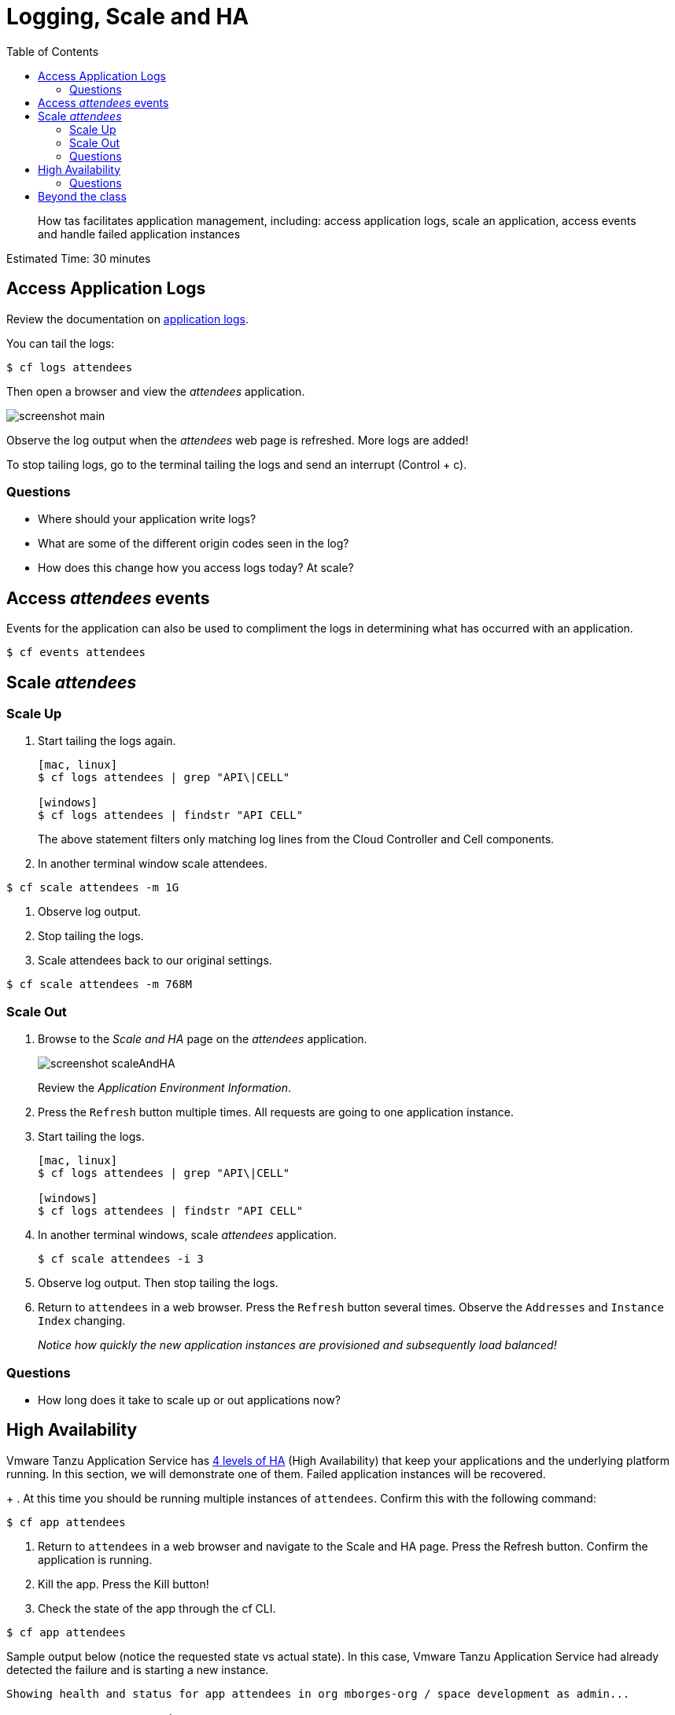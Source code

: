:compat-mode:
= Logging, Scale and HA
:toc: right
:imagesdir: ../images



[abstract]
--
How tas facilitates application management, including: access application 
logs, scale an application, access events and handle failed application 
instances
--

Estimated Time: 30 minutes

== Access Application Logs

Review the documentation on http://docs.Vmware.io/Vmwarecf/1-11/devguide/deploy-apps/streaming-logs.html[application logs].

You can tail the logs:
----
$ cf logs attendees
----

Then open a browser and view the _attendees_ application. 

image::screenshot_main.png[]

Observe the log output when the _attendees_ web page is refreshed. 
More logs are added!

To stop tailing logs, go to the terminal tailing the logs and send an
interrupt (Control + c).

=== Questions
* Where should your application write logs?
* What are some of the different origin codes seen in the log?
* How does this change how you access logs today? At scale?

== Access _attendees_ events
Events for the application can also be used to compliment the logs in determining what has occurred with an application.
----
$ cf events attendees
----

== Scale _attendees_
=== Scale Up
. Start tailing the logs again.
+
----
[mac, linux]
$ cf logs attendees | grep "API\|CELL"

[windows]
$ cf logs attendees | findstr "API CELL"
----
+
The above statement filters only matching log lines from the Cloud Controller 
and Cell components.
+
. In another terminal window scale attendees. 
----
$ cf scale attendees -m 1G
----
. Observe log output.
. Stop tailing the logs.
. Scale attendees back to our original settings.
----
$ cf scale attendees -m 768M
----
=== Scale Out
. Browse to the _Scale and HA_ page on the _attendees_ application.
+
image::screenshot_scaleAndHA.png[]
+
Review the _Application Environment Information_. 
+
. Press the `Refresh` button multiple times. All requests are going to one application instance.
. Start tailing the logs.
+
----
[mac, linux]
$ cf logs attendees | grep "API\|CELL"

[windows]
$ cf logs attendees | findstr "API CELL"
----
+
. In another terminal windows, scale _attendees_ application.
+
----
$ cf scale attendees -i 3
----
+
. Observe log output. Then stop tailing the logs.
. Return to `attendees` in a web browser. Press the `Refresh` button several times. Observe the `Addresses` 
and `Instance Index` changing.
+
_Notice how quickly the new application instances are provisioned and subsequently load balanced!_

=== Questions

* How long does it take to scale up or out applications now?


== High Availability
Vmware Tanzu Application Service has https://content.Vmware.io/blog/the-four-levels-of-ha-in-Vmware-cf[4 levels of HA] (High Availability) that keep your applications and the underlying platform running. In this section, we will demonstrate one of them. Failed application instances will be recovered.
+
. At this time you should be running multiple instances of `attendees`. Confirm this with the following command:
----
$ cf app attendees
----
. Return to `attendees` in a web browser and navigate to the Scale and HA page. Press the Refresh button. Confirm the application is running.
. Kill the app. Press the Kill button!
. Check the state of the app through the cf CLI.
----
$ cf app attendees
----
Sample output below (notice the requested state vs actual state). In this case, Vmware Tanzu Application Service had already detected the failure and is starting a new instance.
----
Showing health and status for app attendees in org mborges-org / space development as admin...

name:              attendees
requested state:   started
instances:         3/3
usage:             768M x 3 instances
routes:            attendees-doxastic-progenitiveness.apps.tas.homelab.lan
last uploaded:     Wed 09 Aug 17:18:22 CDT 2017
stack:             cflinuxfs2
buildpack:         container-security-provider=1.5.0_RELEASE
                   java-buildpack=v3.18-offline-https://github.com/cloudfoundry/java-buildpack.git#841ecb2 java-main
                   open-jdk-like-jre=1.8.0_131 open-jdk-like-memory-calculator=2.0.2_RELEASE
                   open-jdk-like-security-providers secur...

     state      since                  cpu    memory           disk           details
#0   starting   2017-08-10T00:31:23Z   0.0%   272.3M of 768M   161.9M of 1G
#1   running    2017-08-10T00:30:24Z   6.3%   401.1M of 768M   161.9M of 1G
#2   running    2017-08-10T00:30:32Z   2.1%   408.8M of 768M   161.9M of 1G
----
Repeat this command as necessary until `state = running`.
. In your browser, Refresh the attendees application.
The app is back up!

A new, healthy app instance has been automatically provisioned to replace the failing one.

. View which instance was killed.
----
$ cf events attendees
----
. Scale attendees back to our original settings.
----
$ cf scale attendees -i 1
----

=== Questions
* How do you recover failing application instances today?
* What effect does this have on your application design?
* How could you determine if your application has been crashing?

== Beyond the class
Try the same exercises, but using Apps Manager instead

